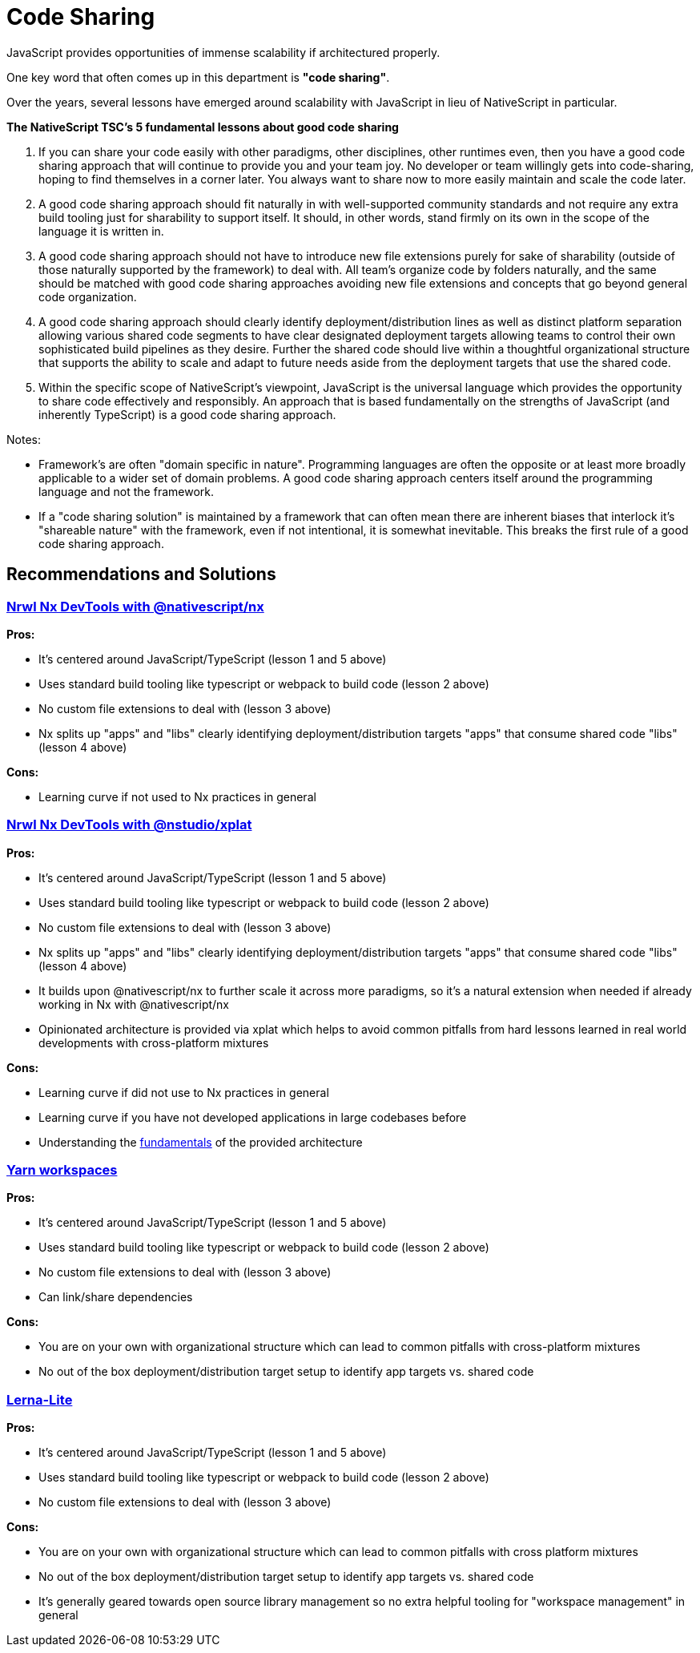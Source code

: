= Code Sharing

JavaScript provides opportunities of immense scalability if architectured properly.

One key word that often comes up in this department is *"code sharing"*.

Over the years, several lessons have emerged around scalability with JavaScript in lieu of NativeScript in particular.

*The NativeScript TSC's 5 fundamental lessons about good code sharing*

. If you can share your code easily with other paradigms, other disciplines, other runtimes even, then you have a good code sharing approach that will continue to provide you and your team joy.
No developer or team willingly gets into code-sharing, hoping to find themselves in a corner later.
You always want to share now to more easily maintain and scale the code later.
. A good code sharing approach should fit naturally in with well-supported community standards and not require any extra build tooling just for sharability to support itself.
It should, in other words, stand firmly on its own in the scope of the language it is written in.
. A good code sharing approach should not have to introduce new file extensions purely for sake of sharability (outside of those naturally supported by the framework) to deal with.
All team's organize code by folders naturally, and the same should be matched with good code sharing approaches avoiding new file extensions and concepts that go beyond general code organization.
. A good code sharing approach should clearly identify deployment/distribution lines as well as distinct platform separation allowing various shared code segments to have clear designated deployment targets allowing teams to control their own sophisticated build pipelines as they desire.
Further the shared code should live within a thoughtful organizational structure that supports the ability to scale and adapt to future needs aside from the deployment targets that use the shared code.
. Within the specific scope of NativeScript's viewpoint, JavaScript is the universal language which provides the opportunity to share code effectively and responsibly.
An approach that is based fundamentally on the strengths of JavaScript (and inherently TypeScript) is a good code sharing approach.

Notes:

* Framework's are often "domain specific in nature".
Programming languages are often the opposite or at least more broadly applicable to a wider set of domain problems.
A good code sharing approach centers itself around the programming language and not the framework.

* If a "code sharing solution" is maintained by a framework that can often mean there are inherent biases that interlock it's "shareable nature" with the framework, even if not intentional, it is somewhat inevitable.
This breaks the first rule of a good code sharing approach.

== Recommendations and Solutions

=== https://github.com/NativeScript/nx[Nrwl Nx DevTools with @nativescript/nx]

*Pros:*

* It's centered around JavaScript/TypeScript (lesson 1 and 5 above)
* Uses standard build tooling like typescript or webpack to build code (lesson 2 above)
* No custom file extensions to deal with (lesson 3 above)
* Nx splits up "apps" and "libs" clearly identifying deployment/distribution targets "apps" that consume shared code "libs" (lesson 4 above)

*Cons:*

* Learning curve if not used to Nx practices in general

=== https://nstudio.io/xplat[Nrwl Nx DevTools with @nstudio/xplat]

*Pros:*

* It's centered around JavaScript/TypeScript (lesson 1 and 5 above)
* Uses standard build tooling like typescript or webpack to build code (lesson 2 above)
* No custom file extensions to deal with (lesson 3 above)
* Nx splits up "apps" and "libs" clearly identifying deployment/distribution targets "apps" that consume shared code "libs" (lesson 4 above)
* It builds upon @nativescript/nx to further scale it across more paradigms, so it's a natural extension when needed if already working in Nx with @nativescript/nx
* Opinionated architecture is provided via xplat which helps to avoid common pitfalls from hard lessons learned in real world developments with cross-platform mixtures

*Cons:*

* Learning curve if did not use to Nx practices in general
* Learning curve if you have not developed applications in large codebases before
* Understanding the https://nstudio.io/xplat/fundamentals/architecture[fundamentals] of the provided architecture

=== https://classic.yarnpkg.com/en/docs/workspaces/[Yarn workspaces]

*Pros:*

* It's centered around JavaScript/TypeScript (lesson 1 and 5 above)
* Uses standard build tooling like typescript or webpack to build code (lesson 2 above)
* No custom file extensions to deal with (lesson 3 above)
* Can link/share dependencies

*Cons:*

* You are on your own with organizational structure which can lead to common pitfalls with cross-platform mixtures
* No out of the box deployment/distribution target setup to identify app targets vs.
shared code

=== https://github.com/ghiscoding/lerna-lite[Lerna-Lite]

*Pros:*

* It's centered around JavaScript/TypeScript (lesson 1 and 5 above)
* Uses standard build tooling like typescript or webpack to build code (lesson 2 above)
* No custom file extensions to deal with (lesson 3 above)

*Cons:*

* You are on your own with organizational structure which can lead to common pitfalls with cross platform mixtures
* No out of the box deployment/distribution target setup to identify app targets vs.
shared code
* It's generally geared towards open source library management so no extra helpful tooling for "workspace management" in general
